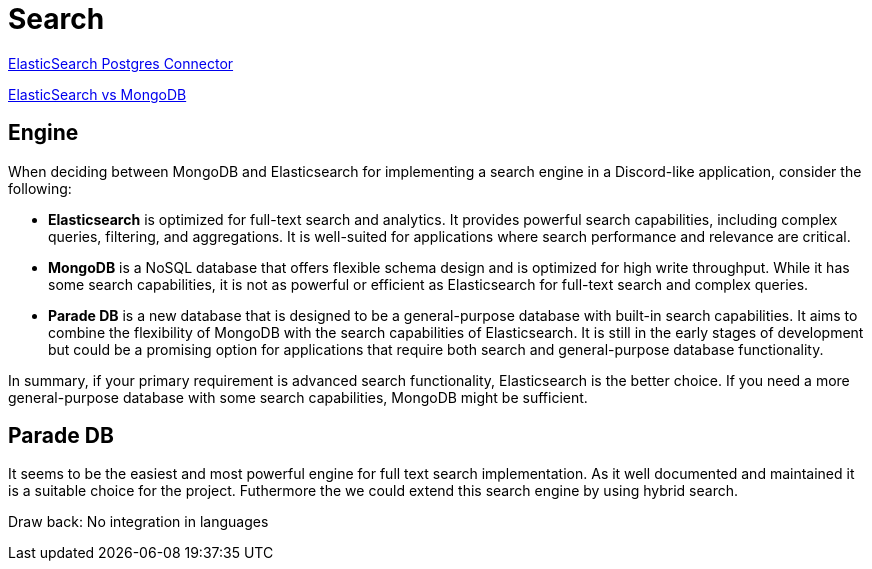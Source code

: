 = Search

link:https://www.elastic.co/guide/en/elasticsearch/reference/current/es-postgresql-connector-client-tutorial.html[
    ElasticSearch Postgres Connector]

link:https://signoz.io/blog/elasticsearch-vs-mongodb/[ElasticSearch vs MongoDB]


== Engine

When deciding between MongoDB and Elasticsearch for implementing a search engine in a Discord-like application, consider the following:

- **Elasticsearch** is optimized for full-text search and analytics. It provides powerful search capabilities, including complex queries, filtering, and aggregations. It is well-suited for applications where search performance and relevance are critical.

- **MongoDB** is a NoSQL database that offers flexible schema design and is optimized for high write throughput. While it has some search capabilities, it is not as powerful or efficient as Elasticsearch for full-text search and complex queries.


- **Parade DB** is a new database that is designed to be a general-purpose database with built-in search capabilities. 
It aims to combine the flexibility of MongoDB with the search capabilities of Elasticsearch.
It is still in the early stages of development but could be a promising option for applications that require both search and general-purpose database functionality.


In summary, if your primary requirement is advanced search functionality, Elasticsearch is the better choice. If you need a more general-purpose database with some search capabilities, MongoDB might be sufficient.


== Parade DB

It seems to be the easiest and most powerful engine for full text search implementation. As it well documented and maintained it is a suitable choice for the project. 
Futhermore the we could extend this search engine by using hybrid search.


Draw back: 
No integration in languages

